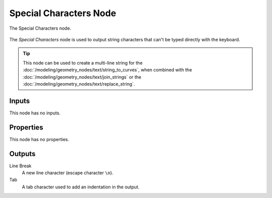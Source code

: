 .. index:: Geometry Nodes; Special Characters
.. _bpy.types.FunctionNodeInputSpecialCharacters:

***********************
Special Characters Node
***********************


.. figure:: /images/modeling_geometry-nodes_text_special-characters_node.png
   :align: center

   The Special Characters node.

The *Special Characters* node is used to output string characters that can't be typed directly with the keyboard.

.. tip::

   This node can be used to create a multi-line string for
   the :doc:`/modeling/geometry_nodes/text/string_to_curves`,
   when combined with the :doc:`/modeling/geometry_nodes/text/join_strings`
   or the :doc:`/modeling/geometry_nodes/text/replace_string`.


Inputs
======

This node has no inputs.


Properties
==========

This node has no properties.


Outputs
=======

Line Break
   A new line character (escape character ``\n``).

Tab
   A tab character used to add an indentation in the output.
